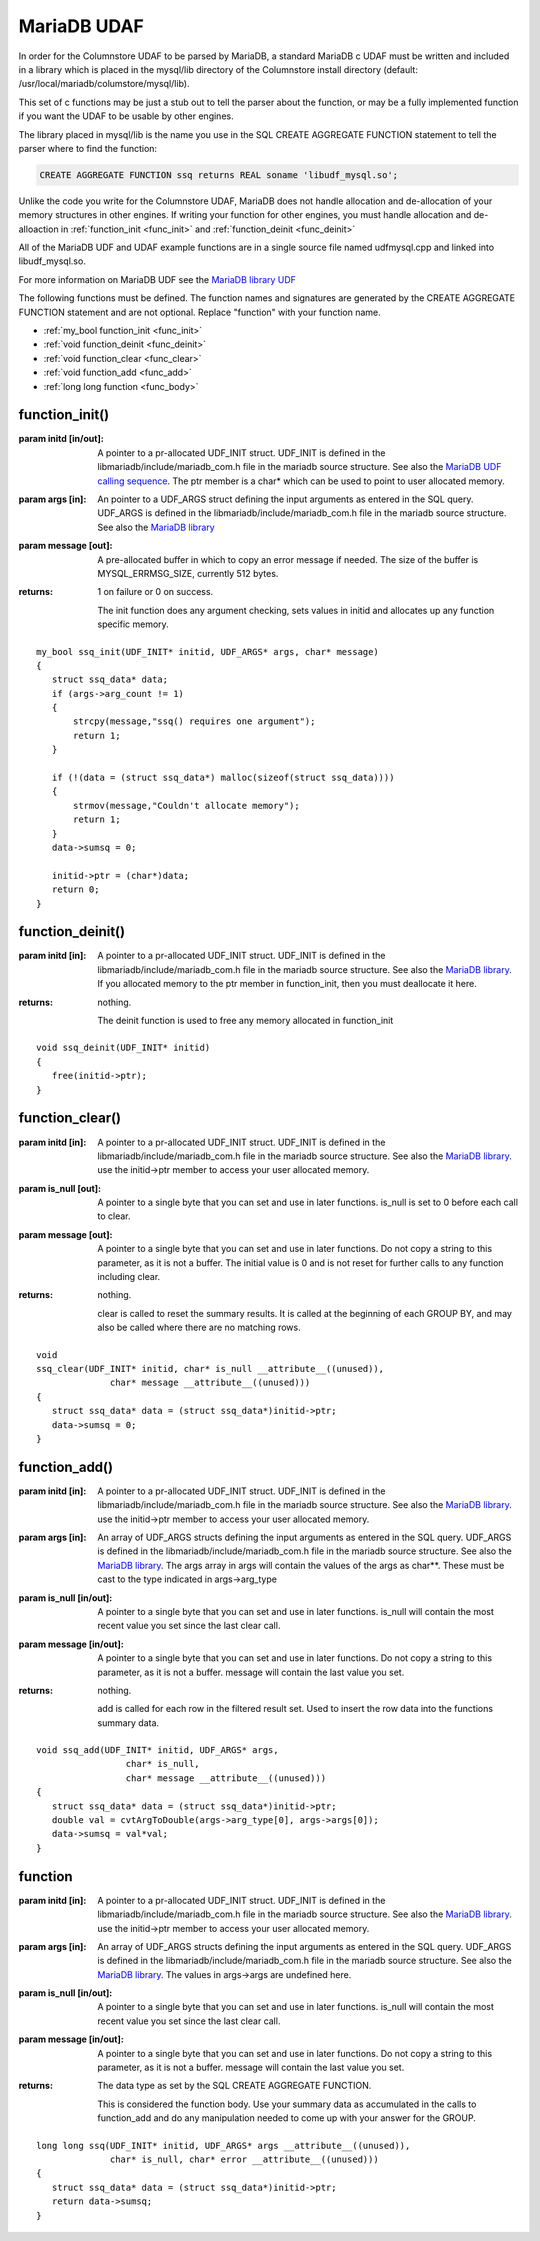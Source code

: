 .. _mariadb_udaf:

MariaDB UDAF
============

In order for the Columnstore UDAF to be parsed by MariaDB, a standard MariaDB c UDAF must be written and included in a library which is placed in the mysql/lib directory of the Columnstore install directory (default: /usr/local/mariadb/columstore/mysql/lib).

This set of c functions may be just a stub out to tell the parser about the function, or may be a fully implemented function if you want the UDAF to be usable by other engines.

The library placed in mysql/lib is the name you use in the SQL CREATE AGGREGATE FUNCTION statement to tell the parser where to find the function:

.. code-block:: sql

    CREATE AGGREGATE FUNCTION ssq returns REAL soname 'libudf_mysql.so';

Unlike the code you write for the Columnstore UDAF, MariaDB does not handle allocation and de-allocation of your memory structures in other engines. If writing your function for other engines, you must handle allocation and de-alloaction in :ref:`function_init <func_init>` and :ref:`function_deinit <func_deinit>`

All of the MariaDB UDF and UDAF example functions are in a single source file named udfmysql.cpp and linked into libudf_mysql.so.

For more information on MariaDB UDF see the `MariaDB library UDF <https://mariadb.com/kb/en/the-mariadb-library/user-defined-functions/>`_

The following functions must be defined. The function names and signatures are generated by the CREATE AGGREGATE FUNCTION statement and are not optional. Replace "function" with your function name.
 
* :ref:`my_bool function_init <func_init>`
* :ref:`void function_deinit <func_deinit>`
* :ref:`void function_clear <func_clear>`
* :ref:`void function_add <func_add>`
* :ref:`long long function <func_body>`

.. _func_init:

function_init()
---------------

.. c:function:: my_bool function_init(UDF_INIT* initid, UDF_ARGS* args, char* message);

:param initd [in/out]: A pointer to a pr-allocated UDF_INIT struct. UDF_INIT is defined in the libmariadb/include/mariadb_com.h file in the mariadb source structure. See also the `MariaDB UDF calling sequence <https://mariadb.com/kb/en/the-mariadb-library/user-defined-functions-calling-sequences/>`_. The ptr member is a char* which can be used to point to user allocated memory.

:param args [in]: An pointer to a UDF_ARGS struct defining the input arguments as entered in the SQL query. UDF_ARGS is defined in the libmariadb/include/mariadb_com.h file in the mariadb source structure. See also the `MariaDB library <https://mariadb.com/kb/en/the-mariadb-library/user-defined-functions-calling-sequences/>`_

:param message [out]: A pre-allocated buffer in which to copy an error message if needed. The size of the buffer is MYSQL_ERRMSG_SIZE, currently 512 bytes.

:returns: 1 on failure or 0 on success.

 The init function does any argument checking, sets values in initid and allocates up any function specific memory. 

::

 my_bool ssq_init(UDF_INIT* initid, UDF_ARGS* args, char* message)
 {
    struct ssq_data* data;
    if (args->arg_count != 1)
    {
        strcpy(message,"ssq() requires one argument");
        return 1;
    }

    if (!(data = (struct ssq_data*) malloc(sizeof(struct ssq_data))))
    {
        strmov(message,"Couldn't allocate memory");
        return 1;
    }
    data->sumsq	= 0;

    initid->ptr = (char*)data;
    return 0;
 }


.. _func_deinit:

function_deinit()
-----------------

.. c:function:: void function_deinit(UDF_INIT* initid);

:param initd [in]: A pointer to a pr-allocated UDF_INIT struct. UDF_INIT is defined in the libmariadb/include/mariadb_com.h file in the mariadb source structure. See also the `MariaDB library <https://mariadb.com/kb/en/the-mariadb-library/user-defined-functions-calling-sequences/>`_. If you allocated memory to the ptr member in function_init, then you must deallocate it here.

:returns: nothing.

 The deinit function is used to free any memory allocated in function_init

::

 void ssq_deinit(UDF_INIT* initid)
 {
    free(initid->ptr);
 }	

.. _func_clear:

function_clear()
----------------

.. c:function:: void function_clear(UDF_INIT* initid, char* is_null, char* message);

:param initd [in]: A pointer to a pr-allocated UDF_INIT struct. UDF_INIT is defined in the libmariadb/include/mariadb_com.h file in the mariadb source structure. See also the `MariaDB library <https://mariadb.com/kb/en/the-mariadb-library/user-defined-functions-calling-sequences/>`_. use the initid->ptr member to access your user allocated memory.

:param is_null [out]: A pointer to a single byte that you can set and use in later functions. is_null is set to 0 before each call to clear.

:param message [out]: A pointer to a single byte that you can set and use in later functions. Do not copy a string to this parameter, as it is not a buffer. The initial value is 0 and is not reset for further calls to any function including clear.

:returns: nothing.

 clear is called to reset the summary results. It is called at the beginning of each GROUP BY, and may also be called where there are no matching rows.

::

 void
 ssq_clear(UDF_INIT* initid, char* is_null __attribute__((unused)),
               char* message __attribute__((unused)))
 {
    struct ssq_data* data = (struct ssq_data*)initid->ptr;
    data->sumsq = 0;
 }

.. _func_add:

function_add()
--------------

.. c:function:: void function_add(UDF_INIT* initid UDF_ARGS* args, char* is_null, char* message);

:param initd [in]: A pointer to a pr-allocated UDF_INIT struct. UDF_INIT is defined in the libmariadb/include/mariadb_com.h file in the mariadb source structure. See also the `MariaDB library <https://mariadb.com/kb/en/the-mariadb-library/user-defined-functions-calling-sequences/>`_. use the initid->ptr member to access your user allocated memory.

:param args [in]: An array of UDF_ARGS structs defining the input arguments as entered in the SQL query. UDF_ARGS is defined in the libmariadb/include/mariadb_com.h file in the mariadb source structure. See also the `MariaDB library <https://mariadb.com/kb/en/the-mariadb-library/user-defined-functions-calling-sequences/>`_. The args array in args will contain the values of the args as char**. These must be cast to the type indicated in args->arg_type

:param is_null [in/out]: A pointer to a single byte that you can set and use in later functions. is_null will contain the most recent value you set since the last clear call.

:param message [in/out]: A pointer to a single byte that you can set and use in later functions. Do not copy a string to this parameter, as it is not a buffer. message will contain the last value you set.

:returns: nothing.

 add is called for each row in the filtered result set. Used to insert the row data into the functions summary data.

::

 void ssq_add(UDF_INIT* initid, UDF_ARGS* args,
                  char* is_null,
                  char* message __attribute__((unused)))
 {
    struct ssq_data* data = (struct ssq_data*)initid->ptr;
    double val = cvtArgToDouble(args->arg_type[0], args->args[0]);
    data->sumsq = val*val;
 }

.. _func_body:

function
--------

.. c:function:: <data type> function_add(UDF_INIT* initid UDF_ARGS* args, char* is_null, char* message);

:param initd [in]: A pointer to a pr-allocated UDF_INIT struct. UDF_INIT is defined in the libmariadb/include/mariadb_com.h file in the mariadb source structure. See also the `MariaDB library <https://mariadb.com/kb/en/the-mariadb-library/user-defined-functions-calling-sequences/>`_. use the initid->ptr member to access your user allocated memory.

:param args [in]: An array of UDF_ARGS structs defining the input arguments as entered in the SQL query. UDF_ARGS is defined in the libmariadb/include/mariadb_com.h file in the mariadb source structure. See also the `MariaDB library <https://mariadb.com/kb/en/the-mariadb-library/user-defined-functions-calling-sequences/>`_. The values in args->args are undefined here.

:param is_null [in/out]: A pointer to a single byte that you can set and use in later functions. is_null will contain the most recent value you set since the last clear call.

:param message [in/out]: A pointer to a single byte that you can set and use in later functions. Do not copy a string to this parameter, as it is not a buffer. message will contain the last value you set.

:returns: The data type as set by the SQL CREATE AGGREGATE FUNCTION.

 This is considered the function body. Use your summary data as accumulated in the calls to function_add and do any manipulation needed to come up with your answer for the GROUP.

::

 long long ssq(UDF_INIT* initid, UDF_ARGS* args __attribute__((unused)),
               char* is_null, char* error __attribute__((unused)))
 {
    struct ssq_data* data = (struct ssq_data*)initid->ptr;
    return data->sumsq;
 }


